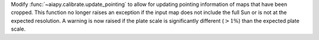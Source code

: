 Modify :func:`~aiapy.calibrate.update_pointing` to allow for updating pointing information
of maps that have been cropped. This function no longer raises an exception if the input map
does not include the full Sun or is not at the expected resolution. A warning is now raised
if the plate scale is significantly different (:math:`>1\%`) than the expected plate scale.
